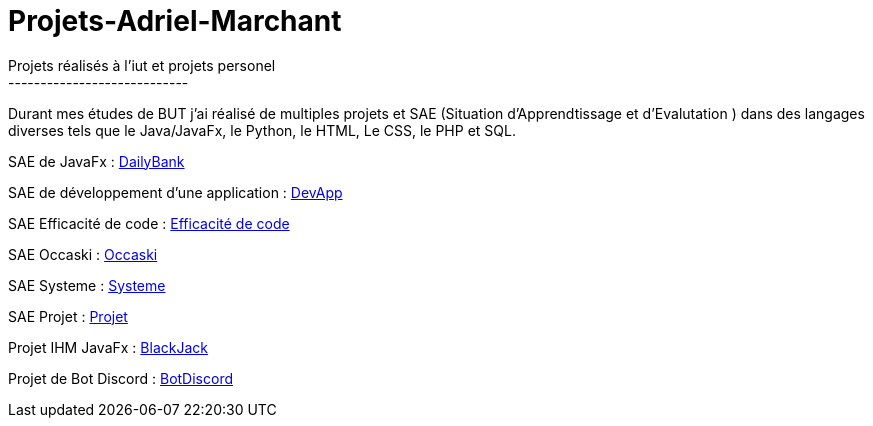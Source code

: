 # Projets-Adriel-Marchant
Projets réalisés à l'iut et projets personel
----------------------------

Durant mes études de BUT j'ai réalisé de multiples projets et SAE (Situation d'Apprendtissage et d'Evalutation ) dans des langages diverses tels que le Java/JavaFx, le Python, le HTML, Le CSS, le PHP et SQL.


SAE de JavaFx : https://github.com/AdrielMarchant/Projets-Adriel-Marchant/tree/main/SAE/SAE-DailyBank[DailyBank]

SAE de développement d'une application : https://github.com/AdrielMarchant/Projets-Adriel-Marchant/tree/main/SAE/SAE-DevApp[DevApp]

SAE Efficacité de code : https://github.com/AdrielMarchant/Projets-Adriel-Marchant/tree/main/SAE/SAE-Efficacit%C3%A9-de-code[Efficacité de code]

SAE Occaski : https://github.com/AdrielMarchant/Projets-Adriel-Marchant/tree/main/SAE/SAE-Occaski[Occaski]

SAE Systeme : https://github.com/AdrielMarchant/Projets-Adriel-Marchant/tree/main/SAE/SAE-Systeme[Systeme]

SAE Projet : https://github.com/AdrielMarchant/Projets-Adriel-Marchant/tree/main/SAE/SAE-Projet[Projet]

Projet IHM JavaFx : https://github.com/AdrielMarchant/Projets-Adriel-Marchant/tree/main/Projets/Projet-IHM-Blackjack[BlackJack]

Projet de Bot Discord : https://github.com/AdrielMarchant/Projets-Adriel-Marchant/tree/main/Projets/Bot-Discord[BotDiscord]
